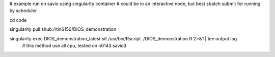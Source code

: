 

# example run on savio using singularity container
# could be in an interactive node, but best sbatch submit for running by scheduler

cd    code

singularity pull shub://tin6150/DIOS_demonstration

singularity exec DIOS_demonstration_latest.sif /usr/bin/Rscript  ./DIOS_demonstration.R  2>&1 | tee output.log
	# this method use all cpu, tested on n0143.savio3





